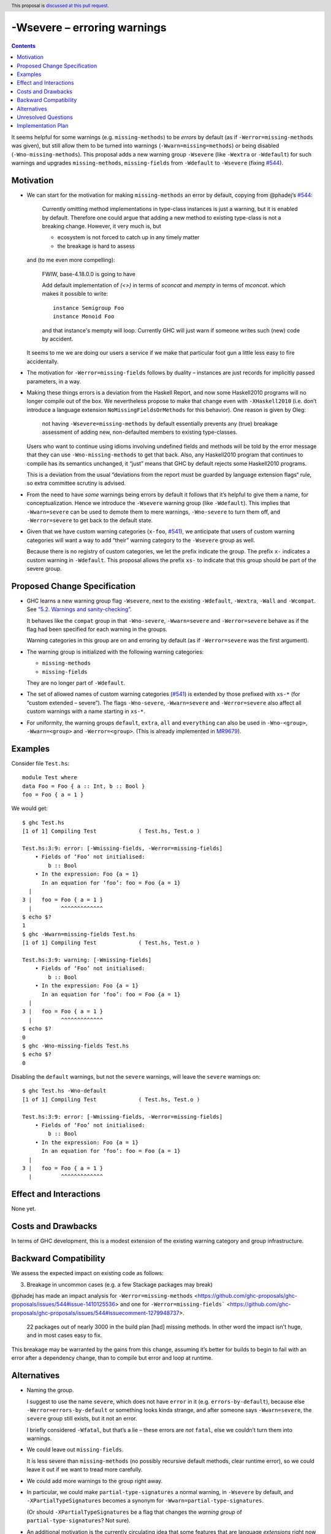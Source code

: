 -Wsevere – erroring warnings
============================

.. author:: Oleg Grenrus, Joachim Breitner
.. date-accepted::
.. ticket-url::
.. implemented::
.. highlight:: haskell
.. header:: This proposal is `discussed at this pull request <https://github.com/ghc-proposals/ghc-proposals/pull/571>`_.
.. contents::

It seems helpful for some warnings (e.g. ``missing-methods``) to be
*errors* by default (as if ``-Werror=missing-methods`` was given), but still
allow them to be turned into warnings (``-Wwarn=missing=methods``) or being disabled
(``-Wno-missing-methods``). This proposal
adds a new warning group ``-Wsevere`` (like ``-Wextra`` or ``-Wdefault``) for such warnings
and upgrades ``missing-methods``,  ``missing-fields`` from ``-Wdefault`` to ``-Wsevere``
(fixing `#544 <https://github.com/ghc-proposals/ghc-proposals/issues/544>`_).

Motivation
----------

* We can start for the motivation for making ``missing-methods`` an error by default, copying from @phadej’s
  `#544 <https://github.com/ghc-proposals/ghc-proposals/issues/544>`_:
  
    Currently omitting method implementations in type-class instances
    is just a warning, but it is enabled by default.
    Therefore one could argue that adding a new method to existing
    type-class is not a breaking change.
    However, it very much is, but

    *  ecosystem is not forced to catch up in any timely matter
    *  the breakage is hard to assess

  and (to me even more compelling):
  
    FWIW, base-4.18.0.0 is going to have

    Add default implementation of `(<>)` in terms of `sconcat` and `mempty` in terms of `mconcat`.
    which makes it possible to write::

      instance Semigroup Foo
      instance Monoid Foo

    and that instance's mempty will loop.
    Currently GHC will just warn if someone writes such (new) code by accident.

  It seems to me we are doing our users a service if we make that particular foot gun
  a little less easy to fire accidentally.
  
* The motivation for ``-Werror=missing-fields`` follows by duality – instances are just records for implicitly passed parameters, in a way.

* Making these things errors is a deviation from the Haskell Report, and now some Haskell2010 programs will no longer compile out of the box.
  We nevertheless propose to make that change even with ``-XHaskell2010`` (i.e. don’t introduce a language extension ``NoMissingFieldsOrMethods`` for
  this behavior). One reason is given by Oleg:
  
    not having ``-Wsevere=missing-methods`` by default essentially prevents any (true) breakage assessment of adding new, non-defaulted members to
    existing type-classes.
  
  Users who want to continue using idioms involving undefined fields and methods will be told by the error message that they can use
  ``-Wno-missing-methods`` to get that back. Also, any Haskell2010 program that continues to compile has its semantics unchanged, it “just” means
  that GHC by default rejects some Haskell2010 programs.
  
  This is a deviation from the usual “deviations from the report must be guarded by language extension flags“ rule, so extra committee scrutiny
  is advised.
   
* From the need to have *some* warnings being errors by default it follows that it’s helpful to give them a name, for conceptualization.
  Hence we introduce the ``-Wsevere`` warning group (like ``-Wdefault``). This implies that ``-Wwarn=severe`` can be used to demote them
  to mere warnings, ``-Wno-severe`` to turn them off, and ``-Werror=severe`` to get back to the default state.
  
* Given that we have custom warning categories (``x-foo``, `#541 <https://github.com/ghc-proposals/ghc-proposals/pull/541>`_),
  we anticipate that users of custom warning categories will want a way to add “their” warning category to the ``-Wsevere`` group as well.
  
  Because there is no registry of custom categories, we let the prefix indicate the group. The prefix ``x-`` indicates a custom warning in ``-Wdefault``.
  This proposal allows the prefix ``xs-`` to indicate that this group should be part of the severe group.
   
  
Proposed Change Specification
-----------------------------

* GHC learns a new warning group flag ``-Wsevere``, next to the existing ``-Wdefault``, ``-Wextra``, ``-Wall`` and ``-Wcompat``.
  See `“5.2. Warnings and sanity-checking” <https://downloads.haskell.org/ghc/latest/docs/users_guide/using-warnings.html>`_.

  It behaves like the ``compat`` group in that ``-Wno-severe``, ``-Wwarn=severe`` and ``-Werror=severe`` behave as if the flag
  had been specified for each warning in the groups.

  Warning categories in this group are on and erroring by default (as if ``-Werror=severe`` was the first argument).
  
* The warning group is initialized with the following warning categories:

  * ``missing-methods``
  * ``missing-fields``

  They are no longer part of ``-Wdefault``.

*  The set of allowed names of custom warning categories (`#541 <https://github.com/ghc-proposals/ghc-proposals/pull/541>`_) is
   extended by those prefixed with ``xs-*`` (for “custom extended – severe”). The flags
   ``-Wno-severe``, ``-Wwarn=severe`` and ``-Werror=severe``
   also affect all custom warnings with a name starting in ``xs-*``.

* For uniformity, the warning groups ``default``, ``extra``, ``all`` and ``everything`` can also be used in ``-Wno-<group>``,
  ``-Wwarn=<group>``  and ``-Werror=<group>``. (This is already implemented in `MR9679 <https://gitlab.haskell.org/ghc/ghc/-/merge_requests/9679>`_).

Examples
--------

Consider file ``Test.hs``::

  module Test where
  data Foo = Foo { a :: Int, b :: Bool }
  foo = Foo { a = 1 }

We would get::

  $ ghc Test.hs
  [1 of 1] Compiling Test             ( Test.hs, Test.o )
  
  Test.hs:3:9: error: [-Wmissing-fields, -Werror=missing-fields]
      • Fields of ‘Foo’ not initialised:
          b :: Bool
      • In the expression: Foo {a = 1}
        In an equation for ‘foo’: foo = Foo {a = 1}
    |
  3 |   foo = Foo { a = 1 }
    |         ^^^^^^^^^^^^^
  $ echo $?
  1
  $ ghc -Wwarn=missing-fields Test.hs
  [1 of 1] Compiling Test             ( Test.hs, Test.o )
  
  Test.hs:3:9: warning: [-Wmissing-fields]
      • Fields of ‘Foo’ not initialised:
          b :: Bool
      • In the expression: Foo {a = 1}
        In an equation for ‘foo’: foo = Foo {a = 1}
    |
  3 |   foo = Foo { a = 1 }
    |         ^^^^^^^^^^^^^
  $ echo $?
  0
  $ ghc -Wno-missing-fields Test.hs
  $ echo $?
  0

Disabling the ``default`` warnings, but not the ``severe`` warnings, will leave the ``severe`` warnings on::

  $ ghc Test.hs -Wno-default
  [1 of 1] Compiling Test             ( Test.hs, Test.o )
  
  Test.hs:3:9: error: [-Wmissing-fields, -Werror=missing-fields]
      • Fields of ‘Foo’ not initialised:
          b :: Bool
      • In the expression: Foo {a = 1}
        In an equation for ‘foo’: foo = Foo {a = 1}
    |
  3 |   foo = Foo { a = 1 }
    |         ^^^^^^^^^^^^^
  

Effect and Interactions
-----------------------
None yet.


Costs and Drawbacks
-------------------
In terms of GHC development, this is a modest extension of the existing warning category and group infrastructure.

Backward Compatibility
----------------------
We assess the expected impact on existing code as follows:

3. Breakage in uncommon cases (e.g. a few Stackage packages may break)

@phadej has made an impact analysis for ``-Werror=missing-methods`` <https://github.com/ghc-proposals/ghc-proposals/issues/544#issue-1410125536>
and one for ``-Werror=missing-fields``` <https://github.com/ghc-proposals/ghc-proposals/issues/544#issuecomment-1279948737>.

  22 packages out of nearly 3000 in the build plan [had] missing methods.
  In other word the impact isn't huge, and in most cases easy to fix.

This breakage may be warranted by the gains from this change, assuming it’s better for builds to begin to fail with an error after a dependency change, than to compile but error and loop at runtime. 


Alternatives
------------

* Naming the group.

  I suggest to use the name ``severe``, which does not have ``error`` in it (e.g. ``errors-by-default``), because else
  ``-Werror=errors-by-default`` or something looks kinda strange, and after someone says ``-Wwarn=severe``, the ``severe`` group still
  exists, but it not an error.
  
  I briefly considered ``-Wfatal``, but that’s a lie – these errors are *not* ``fatal``, else we couldn’t turn them
  into warnings.

* We could leave out ``missing-fields``.

  It is less severe than ``missing-methods`` (no possibly recursive default methods, clear runtime error), so we could leave it out if we
  want to tread more carefully.
  
* We could add more warnings to the group right away.

* In particular, we could make ``partial-type-signatures`` a normal warning, in ``-Wsevere`` by default, and ``-XPartialTypeSignatures``
  becomes a synonym for ``-Wwarn=partial-type-signatures``.
  
  (Or should ``-XPartialTypeSignatures`` be a flag that changes the *warning group* of ``partial-type-signatures``? Not sure).

* An additional motivation is the currently circulating idea that some features that are language *extensions* right now (``-XFoo``) can
  simply become part of the default “normal” language, together with a new warning category (``foo``) that’s off by default normally, and 
  the extension flags ``-XNoFoo`` or ``-XHaskell2010`` simply have the same effect as ``-Werror=foo``.
  
  Although now that I write it out, it seems that we don't actually need ``-Wsevere`` for that. Maybe it’s useful to *strongly deprecate* features,
  by introducing a warning about their use, and raising its severity from ``-Wcompat`` to ``-Wdefault`` to ``-Werror`` over time.

* We could guard this change behind a suitable language extension, so that ``Haskell2010`` stays untouched. It could be the default eventually, but
  would not affect code under ``Haskell2010`` or ``GHC2021``.
  
  It would set precedent for language extensions changing the default mode (warning vs. errors) of warnings, and I’d propose that the semantics
  would be that all language flags (``-X``) are processed, from that the default on/off and error/warn sets are derived, and then all ``-W`` flags
  are processed, so that ``-X`` and ``-W`` flags commute.
  
  But as explained in the motivation the motivation comes from imposing this more rigid discipline on existing code, and so no language extension
  is being proposed at this point.

Unresolved Questions
--------------------
None yet.

Implementation Plan
-------------------
None yet.

